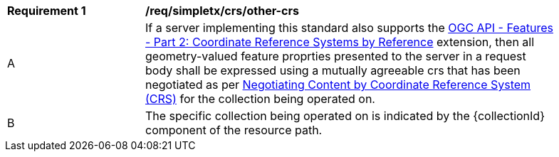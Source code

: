 [[req_simpletx_crs_other-crs]]
[width="90%",cols="2,6a"]
|===
^|*Requirement {counter:req-id}* |*/req/simpletx/crs/other-crs*
^|A |If a server implementing this standard also supports the http://fix.me[OGC API - Features - Part 2: Coordinate Reference Systems by Reference] extension, then all geometry-valued feature proprties presented to the server in a request body shall be expressed using a mutually agreeable crs that has been negotiated as per https://github.com/opengeospatial/conneg-by-crs/blob/master/18-072-Content-Negotiation-by-CRS.md[Negotiating Content by Coordinate Reference System (CRS)] for the collection being operated on.
^|B |The specific collection being operated on is indicated by the {collectionId} component of the resource path.
|===
